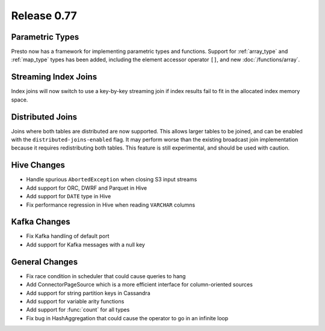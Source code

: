============
Release 0.77
============

Parametric Types
----------------
Presto now has a framework for implementing parametric types and functions.
Support for :ref:`array_type` and :ref:`map_type` types has been added, including the element accessor
operator ``[]``, and new :doc:`/functions/array`.

Streaming Index Joins
---------------------
Index joins will now switch to use a key-by-key streaming join if index
results fail to fit in the allocated index memory space.

Distributed Joins
-----------------
Joins where both tables are distributed are now supported. This allows larger tables to be joined,
and can be enabled with the ``distributed-joins-enabled`` flag. It may perform worse than the existing
broadcast join implementation because it requires redistributing both tables.
This feature is still experimental, and should be used with caution.

Hive Changes
------------
* Handle spurious ``AbortedException`` when closing S3 input streams
* Add support for ORC, DWRF and Parquet in Hive
* Add support for ``DATE`` type in Hive
* Fix performance regression in Hive when reading ``VARCHAR`` columns

Kafka Changes
-------------
* Fix Kafka handling of default port
* Add support for Kafka messages with a null key

General Changes
---------------
* Fix race condition in scheduler that could cause queries to hang
* Add ConnectorPageSource which is a more efficient interface for column-oriented sources
* Add support for string partition keys in Cassandra
* Add support for variable arity functions
* Add support for :func:`count` for all types
* Fix bug in HashAggregation that could cause the operator to go in an infinite loop
